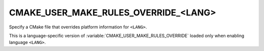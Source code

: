 CMAKE_USER_MAKE_RULES_OVERRIDE_<LANG>
-------------------------------------

Specify a CMake file that overrides platform information for ``<LANG>``.

This is a language-specific version of
:variable:`CMAKE_USER_MAKE_RULES_OVERRIDE` loaded only when enabling language
``<LANG>``.
